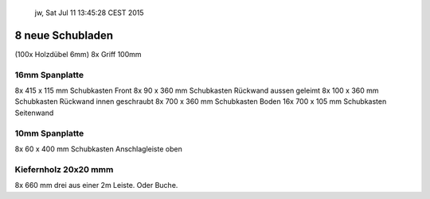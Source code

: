 			jw, Sat Jul 11 13:45:28 CEST 2015

8 neue Schubladen
=================

(100x 	Holzdübel 6mm)
8x       Griff 100mm


16mm Spanplatte
---------------

8x	415 x 115 mm	Schubkasten Front
8x	 90 x 360 mm	Schubkasten Rückwand aussen geleimt
8x	100 x 360 mm	Schubkasten Rückwand innen geschraubt
8x      700 x 360 mm	Schubkasten Boden
16x	700 x 105 mm	Schubkasten Seitenwand


10mm Spanplatte
---------------
8x	 60 x 400 mm	Schubkasten Anschlagleiste oben


Kiefernholz 20x20 mmm
---------------------

8x	660 mm 		drei aus einer 2m Leiste. Oder Buche.
